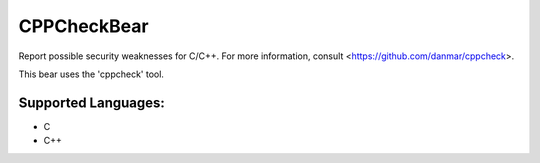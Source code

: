 **CPPCheckBear**
================

Report possible security weaknesses for C/C++.
For more information, consult <https://github.com/danmar/cppcheck>.

This bear uses the 'cppcheck' tool.

Supported Languages:
-----

* C
* C++

